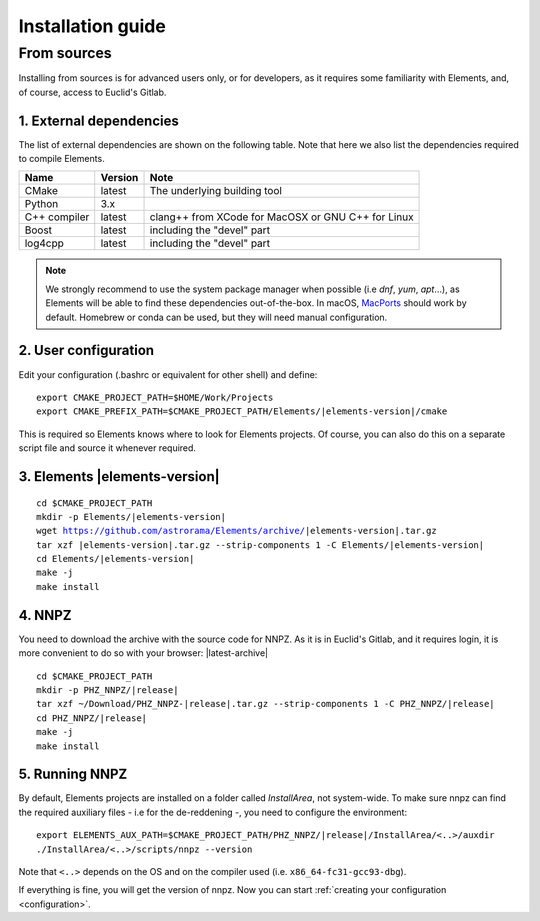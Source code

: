 .. _install:

Installation guide
******************

.. _install-from-sources:

From sources
============

Installing from sources is for advanced users only, or for developers, as
it requires some familiarity with Elements, and, of course, access to
Euclid's Gitlab.

1. External dependencies
------------------------

The list of external dependencies are shown on the following table.
Note that here we also list the dependencies required to compile Elements.

+-----------------+------------+---------------------------------------------------------+
| Name            | Version    | Note                                                    |
+=================+============+=========================================================+
| CMake           | latest     | The underlying building tool                            |
+-----------------+------------+---------------------------------------------------------+
| Python          | 3.x        |                                                         |
+-----------------+------------+---------------------------------------------------------+
| C++ compiler    | latest     | clang++ from XCode for MacOSX or GNU C++ for Linux      |
+-----------------+------------+---------------------------------------------------------+
| Boost           | latest     | including the "devel" part                              |
+-----------------+------------+---------------------------------------------------------+
| log4cpp         | latest     | including the "devel" part                              |
+-----------------+------------+---------------------------------------------------------+

.. note::
  We strongly recommend to use the system package manager when possible (i.e
  `dnf`, `yum`, `apt`...), as Elements will be able to find these dependencies
  out-of-the-box. In macOS, MacPorts_ should work by default. Homebrew or conda
  can be used, but they will need manual configuration.

2. User configuration
---------------------
Edit your configuration (.bashrc or equivalent for other shell) and define:

.. parsed-literal::

  export CMAKE_PROJECT_PATH=$HOME/Work/Projects
  export CMAKE_PREFIX_PATH=$CMAKE_PROJECT_PATH/Elements/|elements-version|/cmake

This is required so Elements knows where to look for Elements projects.
Of course, you can also do this on a separate script file and source it
whenever required.

3. Elements |elements-version|
------------------------------

.. parsed-literal::

  cd $CMAKE_PROJECT_PATH
  mkdir -p Elements/|elements-version|
  wget https://github.com/astrorama/Elements/archive/|elements-version|.tar.gz
  tar xzf |elements-version|.tar.gz --strip-components 1 -C Elements/|elements-version|
  cd Elements/|elements-version|
  make -j
  make install


4. NNPZ
-------

You need to download the archive with the source code for NNPZ. As it is
in Euclid's Gitlab, and it requires login, it is more convenient to do so
with your browser: |latest-archive|

.. parsed-literal::

  cd $CMAKE_PROJECT_PATH
  mkdir -p PHZ_NNPZ/|release|
  tar xzf ~/Download/PHZ_NNPZ-|release|.tar.gz --strip-components 1 -C PHZ_NNPZ/|release|
  cd PHZ_NNPZ/|release|
  make -j
  make install

5. Running NNPZ
---------------

By default, Elements projects are installed on a folder called `InstallArea`,
not system-wide. To make sure nnpz can find the required auxiliary files -
i.e for the de-reddening -, you need to configure the environment:

.. parsed-literal::

  export ELEMENTS_AUX_PATH=$CMAKE_PROJECT_PATH/PHZ_NNPZ/|release|/InstallArea/<..>/auxdir
  ./InstallArea/<..>/scripts/nnpz --version

Note that ``<..>`` depends on the OS and on the compiler used (i.e. ``x86_64-fc31-gcc93-dbg``).

If everything is fine, you will get the version of nnpz. Now you can start
:ref:`creating your configuration <configuration>`.

.. _Conda: https://docs.conda.io/en/latest/
.. _Miniconda: https://docs.conda.io/en/latest/miniconda.html
.. _Anaconda: https://www.anaconda.com/distribution/
.. _MacPorts: https://www.macports.org/
